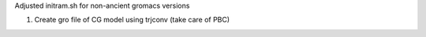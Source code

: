 Adjusted initram.sh for non-ancient gromacs versions

1. Create gro file of CG model using trjconv (take care of PBC)
